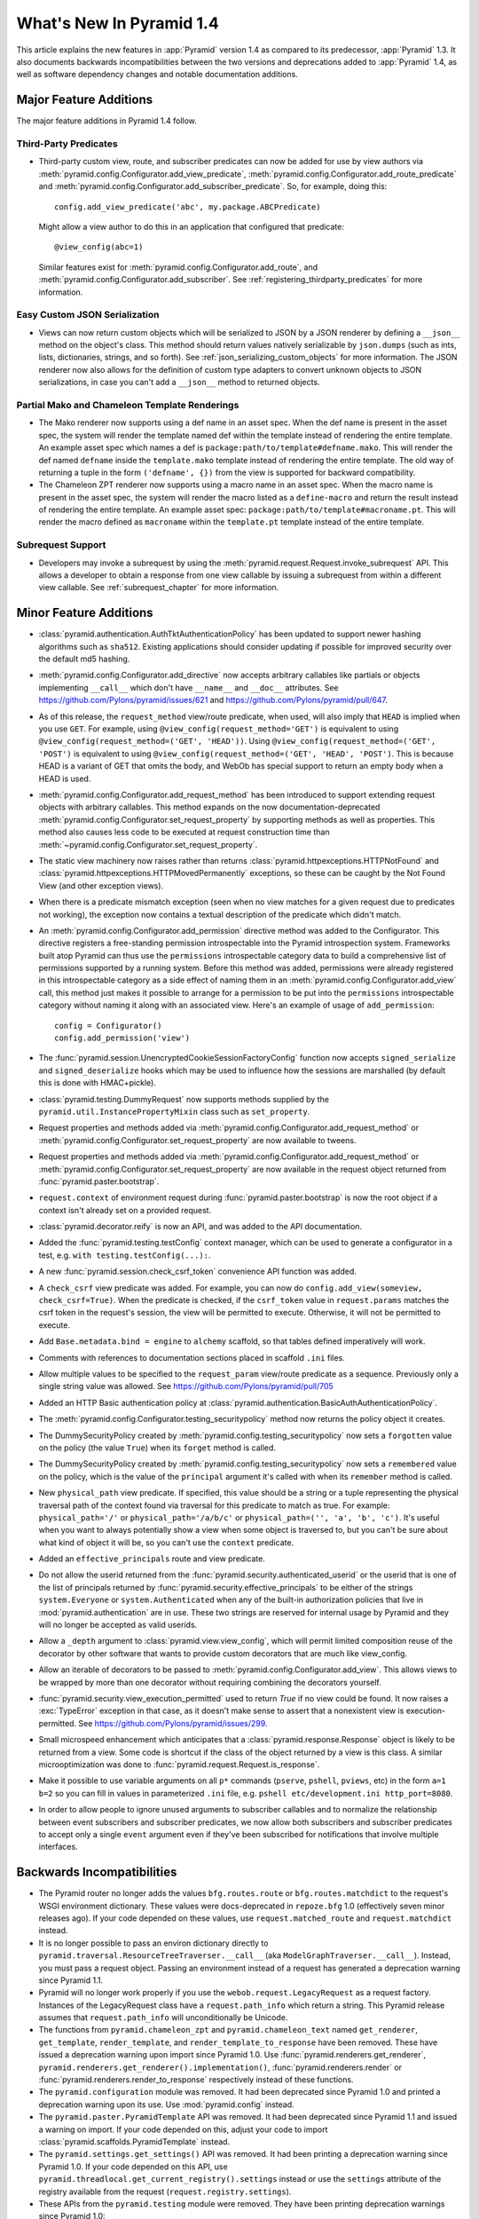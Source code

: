 What's New In Pyramid 1.4
=========================

This article explains the new features in :app:`Pyramid` version 1.4 as
compared to its predecessor, :app:`Pyramid` 1.3.  It also documents backwards
incompatibilities between the two versions and deprecations added to
:app:`Pyramid` 1.4, as well as software dependency changes and notable
documentation additions.

Major Feature Additions
-----------------------

The major feature additions in Pyramid 1.4 follow.

Third-Party Predicates
~~~~~~~~~~~~~~~~~~~~~~~

- Third-party custom view, route, and subscriber predicates can now be added
  for use by view authors via
  :meth:`pyramid.config.Configurator.add_view_predicate`,
  :meth:`pyramid.config.Configurator.add_route_predicate` and
  :meth:`pyramid.config.Configurator.add_subscriber_predicate`.  So, for
  example, doing this::

     config.add_view_predicate('abc', my.package.ABCPredicate)

  Might allow a view author to do this in an application that configured that
  predicate::

     @view_config(abc=1)

  Similar features exist for :meth:`pyramid.config.Configurator.add_route`,
  and :meth:`pyramid.config.Configurator.add_subscriber`.  See
  :ref:`registering_thirdparty_predicates` for more information.

Easy Custom JSON Serialization
~~~~~~~~~~~~~~~~~~~~~~~~~~~~~~

- Views can now return custom objects which will be serialized to JSON by a
  JSON renderer by defining a ``__json__`` method on the object's class. This
  method should return values natively serializable by ``json.dumps`` (such
  as ints, lists, dictionaries, strings, and so forth).  See
  :ref:`json_serializing_custom_objects` for more information.  The JSON
  renderer now also allows for the definition of custom type adapters to
  convert unknown objects to JSON serializations, in case you can't add a
  ``__json__`` method to returned objects.

Partial Mako and Chameleon Template Renderings
~~~~~~~~~~~~~~~~~~~~~~~~~~~~~~~~~~~~~~~~~~~~~~

- The Mako renderer now supports using a def name in an asset spec.  When the
  def name is present in the asset spec, the system will render the template
  named def within the template instead of rendering the entire template. An
  example asset spec which names a def is
  ``package:path/to/template#defname.mako``. This will render the def named
  ``defname`` inside the ``template.mako`` template instead of rendering the
  entire template.  The old way of returning a tuple in the form
  ``('defname', {})`` from the view is supported for backward compatibility.

- The Chameleon ZPT renderer now supports using a macro name in an asset
  spec.  When the macro name is present in the asset spec, the system will
  render the macro listed as a ``define-macro`` and return the result instead
  of rendering the entire template.  An example asset spec:
  ``package:path/to/template#macroname.pt``.  This will render the macro
  defined as ``macroname`` within the ``template.pt`` template instead of the
  entire template.

Subrequest Support
~~~~~~~~~~~~~~~~~~

- Developers may invoke a subrequest by using the
  :meth:`pyramid.request.Request.invoke_subrequest` API.  This allows a
  developer to obtain a response from one view callable by issuing a subrequest
  from within a different view callable.  See :ref:`subrequest_chapter` for
  more information.

Minor Feature Additions
-----------------------

- :class:`pyramid.authentication.AuthTktAuthenticationPolicy` has been updated
  to support newer hashing algorithms such as ``sha512``. Existing applications
  should consider updating if possible for improved security over the default
  md5 hashing.

- :meth:`pyramid.config.Configurator.add_directive` now accepts arbitrary
  callables like partials or objects implementing ``__call__`` which don't
  have ``__name__`` and ``__doc__`` attributes.  See
  https://github.com/Pylons/pyramid/issues/621 and
  https://github.com/Pylons/pyramid/pull/647.

- As of this release, the ``request_method`` view/route predicate, when used,
  will also imply that ``HEAD`` is implied when you use ``GET``.  For
  example, using ``@view_config(request_method='GET')`` is equivalent to
  using ``@view_config(request_method=('GET', 'HEAD'))``.  Using
  ``@view_config(request_method=('GET', 'POST')`` is equivalent to using
  ``@view_config(request_method=('GET', 'HEAD', 'POST')``.  This is because
  HEAD is a variant of GET that omits the body, and WebOb has special support
  to return an empty body when a HEAD is used.

- :meth:`pyramid.config.Configurator.add_request_method` has been introduced
  to support extending request objects with arbitrary callables. This method
  expands on the now documentation-deprecated
  :meth:`pyramid.config.Configurator.set_request_property` by supporting
  methods as well as properties. This method also causes less code to be
  executed at request construction time than
  :meth:`~pyramid.config.Configurator.set_request_property`.

- The static view machinery now raises rather than returns
  :class:`pyramid.httpexceptions.HTTPNotFound` and
  :class:`pyramid.httpexceptions.HTTPMovedPermanently` exceptions, so these can
  be caught by the Not Found View (and other exception views).

- When there is a predicate mismatch exception (seen when no view matches for
  a given request due to predicates not working), the exception now contains
  a textual description of the predicate which didn't match.

- An :meth:`pyramid.config.Configurator.add_permission` directive method was
  added to the Configurator.  This directive registers a free-standing
  permission introspectable into the Pyramid introspection system.
  Frameworks built atop Pyramid can thus use the ``permissions``
  introspectable category data to build a comprehensive list of permissions
  supported by a running system.  Before this method was added, permissions
  were already registered in this introspectable category as a side effect of
  naming them in an :meth:`pyramid.config.Configurator.add_view` call, this
  method just makes it possible to arrange for a permission to be put into
  the ``permissions`` introspectable category without naming it along with an
  associated view.  Here's an example of usage of ``add_permission``::

      config = Configurator()
      config.add_permission('view')

- The :func:`pyramid.session.UnencryptedCookieSessionFactoryConfig` function
  now accepts ``signed_serialize`` and ``signed_deserialize`` hooks which may
  be used to influence how the sessions are marshalled (by default this is
  done with HMAC+pickle).

- :class:`pyramid.testing.DummyRequest` now supports methods supplied by the
  ``pyramid.util.InstancePropertyMixin`` class such as ``set_property``.

- Request properties and methods added via
  :meth:`pyramid.config.Configurator.add_request_method` or
  :meth:`pyramid.config.Configurator.set_request_property` are now available to
  tweens.

- Request properties and methods added via
  :meth:`pyramid.config.Configurator.add_request_method` or
  :meth:`pyramid.config.Configurator.set_request_property` are now available
  in the request object returned from :func:`pyramid.paster.bootstrap`.

- ``request.context`` of environment request during
  :func:`pyramid.paster.bootstrap` is now the root object if a context isn't
  already set on a provided request.

- :class:`pyramid.decorator.reify`  is now an API, and was added to
  the API documentation.

- Added the :func:`pyramid.testing.testConfig` context manager, which can be
  used to generate a configurator in a test, e.g. ``with
  testing.testConfig(...):``.

- A new :func:`pyramid.session.check_csrf_token` convenience API function was
  added.

- A ``check_csrf`` view predicate was added.  For example, you can now do
  ``config.add_view(someview, check_csrf=True)``.  When the predicate is
  checked, if the ``csrf_token`` value in ``request.params`` matches the csrf
  token in the request's session, the view will be permitted to execute.
  Otherwise, it will not be permitted to execute.

- Add ``Base.metadata.bind = engine`` to ``alchemy`` scaffold, so that tables
  defined imperatively will work.

- Comments with references to documentation sections placed in scaffold
  ``.ini`` files.

- Allow multiple values to be specified to the ``request_param`` view/route
  predicate as a sequence.  Previously only a single string value was allowed.
  See https://github.com/Pylons/pyramid/pull/705

- Added an HTTP Basic authentication policy
  at :class:`pyramid.authentication.BasicAuthAuthenticationPolicy`.

- The :meth:`pyramid.config.Configurator.testing_securitypolicy` method now
  returns the policy object it creates.

- The DummySecurityPolicy created by
  :meth:`pyramid.config.testing_securitypolicy` now sets a ``forgotten`` value 
  on the policy (the value ``True``) when its ``forget`` method is called.

- The DummySecurityPolicy created by
  :meth:`pyramid.config.testing_securitypolicy` now sets a
  ``remembered`` value on the policy, which is the value of the ``principal``
  argument it's called with when its ``remember`` method is called.

- New ``physical_path`` view predicate.  If specified, this value should be a
  string or a tuple representing the physical traversal path of the context
  found via traversal for this predicate to match as true.  For example:
  ``physical_path='/'`` or ``physical_path='/a/b/c'`` or ``physical_path=('',
  'a', 'b', 'c')``.  It's useful when you want to always potentially show a
  view when some object is traversed to, but you can't be sure about what kind
  of object it will be, so you can't use the ``context`` predicate.  

- Added an ``effective_principals`` route and view predicate.

- Do not allow the userid returned from the
  :func:`pyramid.security.authenticated_userid` or the userid that is one of the
  list of principals returned by :func:`pyramid.security.effective_principals`
  to be either of the strings ``system.Everyone`` or ``system.Authenticated``
  when any of the built-in authorization policies that live in
  :mod:`pyramid.authentication` are in use.  These two strings are reserved for
  internal usage by Pyramid and they will no longer be accepted as valid
  userids.

- Allow a ``_depth`` argument to :class:`pyramid.view.view_config`, which will
  permit limited composition reuse of the decorator by other software that
  wants to provide custom decorators that are much like view_config.

- Allow an iterable of decorators to be passed to
  :meth:`pyramid.config.Configurator.add_view`. This allows views to be wrapped
  by more than one decorator without requiring combining the decorators 
  yourself.

- :func:`pyramid.security.view_execution_permitted` used to return `True` if no
  view could be found. It now raises a :exc:`TypeError` exception in that case,
  as it doesn't make sense to assert that a nonexistent view is
  execution-permitted. See https://github.com/Pylons/pyramid/issues/299.

- Small microspeed enhancement which anticipates that a
  :class:`pyramid.response.Response` object is likely to be returned from a 
  view.  Some code is shortcut if the class of the object returned by a view is 
  this class.  A similar microoptimization was done to
  :func:`pyramid.request.Request.is_response`.

- Make it possible to use variable arguments on all ``p*`` commands
  (``pserve``, ``pshell``, ``pviews``, etc) in the form ``a=1 b=2`` so you can
  fill in values in parameterized ``.ini`` file, e.g. ``pshell
  etc/development.ini http_port=8080``.

- In order to allow people to ignore unused arguments to subscriber callables
  and to normalize the relationship between event subscribers and subscriber
  predicates, we now allow both subscribers and subscriber predicates to accept
  only a single ``event`` argument even if they've been subscribed for
  notifications that involve multiple interfaces.

Backwards Incompatibilities
---------------------------

- The Pyramid router no longer adds the values ``bfg.routes.route`` or
  ``bfg.routes.matchdict`` to the request's WSGI environment dictionary.
  These values were docs-deprecated in ``repoze.bfg`` 1.0 (effectively seven
  minor releases ago).  If your code depended on these values, use
  ``request.matched_route`` and ``request.matchdict`` instead.

- It is no longer possible to pass an environ dictionary directly to
  ``pyramid.traversal.ResourceTreeTraverser.__call__`` (aka
  ``ModelGraphTraverser.__call__``).  Instead, you must pass a request
  object.  Passing an environment instead of a request has generated a
  deprecation warning since Pyramid 1.1.

- Pyramid will no longer work properly if you use the
  ``webob.request.LegacyRequest`` as a request factory.  Instances of the
  LegacyRequest class have a ``request.path_info`` which return a string.
  This Pyramid release assumes that ``request.path_info`` will
  unconditionally be Unicode.

- The functions from ``pyramid.chameleon_zpt`` and ``pyramid.chameleon_text``
  named ``get_renderer``, ``get_template``, ``render_template``, and
  ``render_template_to_response`` have been removed.  These have issued a
  deprecation warning upon import since Pyramid 1.0.  Use
  :func:`pyramid.renderers.get_renderer`,
  ``pyramid.renderers.get_renderer().implementation()``,
  :func:`pyramid.renderers.render` or
  :func:`pyramid.renderers.render_to_response` respectively instead of these
  functions.

- The ``pyramid.configuration`` module was removed.  It had been deprecated
  since Pyramid 1.0 and printed a deprecation warning upon its use.  Use
  :mod:`pyramid.config` instead.

- The ``pyramid.paster.PyramidTemplate`` API was removed.  It had been
  deprecated since Pyramid 1.1 and issued a warning on import.  If your code
  depended on this, adjust your code to import
  :class:`pyramid.scaffolds.PyramidTemplate` instead.

- The ``pyramid.settings.get_settings()`` API was removed.  It had been
  printing a deprecation warning since Pyramid 1.0.  If your code depended on
  this API, use ``pyramid.threadlocal.get_current_registry().settings``
  instead or use the ``settings`` attribute of the registry available from
  the request (``request.registry.settings``).

- These APIs from the ``pyramid.testing`` module were removed.  They have
  been printing deprecation warnings since Pyramid 1.0:

  * ``registerDummySecurityPolicy``, use
    :meth:`pyramid.config.Configurator.testing_securitypolicy` instead.

  * ``registerResources`` (aka ``registerModels``), use
    :meth:`pyramid.config.Configurator.testing_resources` instead.

  * ``registerEventListener``, use
    :meth:`pyramid.config.Configurator.testing_add_subscriber` instead.

  * ``registerTemplateRenderer`` (aka ``registerDummyRenderer``), use
    :meth:`pyramid.config.Configurator.testing_add_template` instead.

  * ``registerView``, use :meth:`pyramid.config.Configurator.add_view` instead.

  * ``registerUtility``, use
    :meth:`pyramid.config.Configurator.registry.registerUtility` instead.

  * ``registerAdapter``, use
    :meth:`pyramid.config.Configurator.registry.registerAdapter` instead.

  * ``registerSubscriber``, use 
    :meth:`pyramid.config.Configurator.add_subscriber` instead.

  * ``registerRoute``, use 
    :meth:`pyramid.config.Configurator.add_route` instead.

  * ``registerSettings``, use 
    :meth:`pyramid.config.Configurator.add_settings` instead.

- In Pyramid 1.3 and previous, the ``__call__`` method of a Response object
  returned by a view was invoked before any finished callbacks were executed.
  As of this release, the ``__call__`` method of a Response object is invoked
  *after* finished callbacks are executed.  This is in support of the
  :meth:`pyramid.request.Request.invoke_subrequest` feature.

Deprecations
------------

- The :meth:`pyramid.config.Configurator.set_request_property` directive has
  been documentation-deprecated.  The method remains usable but the more
  featureful :meth:`pyramid.config.Configurator.add_request_method` should be
  used in its place (it has all of the same capabilities but can also extend
  the request object with methods).

- :class:`pyramid.authentication.AuthTktAuthenticationPolicy` will emit a
  deprecation warning if an application is using the policy without explicitly
  passing a ``hashalg`` argument. This is because the default is "md5" which is
  considered theoretically subject to collision attacks. If you really want
  "md5" then you must specify it explicitly to get rid of the warning.

Documentation Enhancements
--------------------------

- Added an :ref:`upgrading_chapter` chapter to the narrative documentation.
  It describes how to cope with deprecations and removals of Pyramid APIs and
  how to show Pyramid-generated deprecation warnings while running tests and
  while running a server.

- Added a :ref:`subrequest_chapter` chapter to the narrative documentation.

- All of the tutorials that use
  :class:`pyramid.authentication.AuthTktAuthenticationPolicy` now explicitly 
  pass ``sha512`` as a ``hashalg`` argument.

- Many cleanups and improvements to narrative and API docs.

Dependency Changes
------------------

- Pyramid now requires WebOb 1.2b3+ (the prior Pyramid release only relied on
  1.2dev+).  This is to ensure that we obtain a version of WebOb that returns
  ``request.path_info`` as text.

